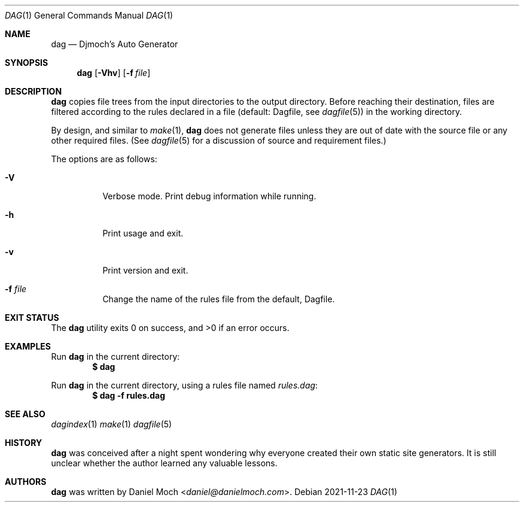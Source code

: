 .\" See LICENSE file for copyright and license details
.Dd 2021-11-23
.Dt DAG 1
.Os
.Sh NAME
.Nm dag
.Nd Djmoch's Auto Generator
.Sh SYNOPSIS
.Nm
.Op Fl Vhv
.Op Fl f Ar file
.Sh DESCRIPTION
.Nm
copies file trees from the input directories to the output
directory.
Before reaching their destination, files are filtered
according to the rules declared in a file (default: Dagfile, see
.Xr dagfile 5 )
in the working directory.
.Pp
By design, and similar to
.Xr make 1 ,
.Nm
does not generate files unless they are out of date with the source
file or any other required files.
(See
.Xr dagfile 5
for a discussion of source and requirement files.)
.Pp
The options are as follows:
.Bl -tag -width Ds
.It Fl V
Verbose mode.
Print debug information while running.
.It Fl h
Print usage and exit.
.It Fl v
Print version and exit.
.It Fl f Ar file
Change the name of the rules file from the default, Dagfile.
.El
.Sh EXIT STATUS
.Ex -std
.Sh EXAMPLES
Run
.Nm
in the current directory:
.Dl $ dag
.Pp
Run
.Nm
in the current directory, using a rules file named
.Pa rules.dag :
.Dl $ dag -f rules.dag
.Sh SEE ALSO
.Xr dagindex 1
.Xr make 1
.Xr dagfile 5
.Sh HISTORY
.Nm
was conceived after a night spent wondering why everyone created
their own static site generators.
It is still unclear whether the author learned any valuable lessons.
.Sh AUTHORS
.Nm
was written by
.An Daniel Moch Aq Mt daniel@danielmoch.com .
